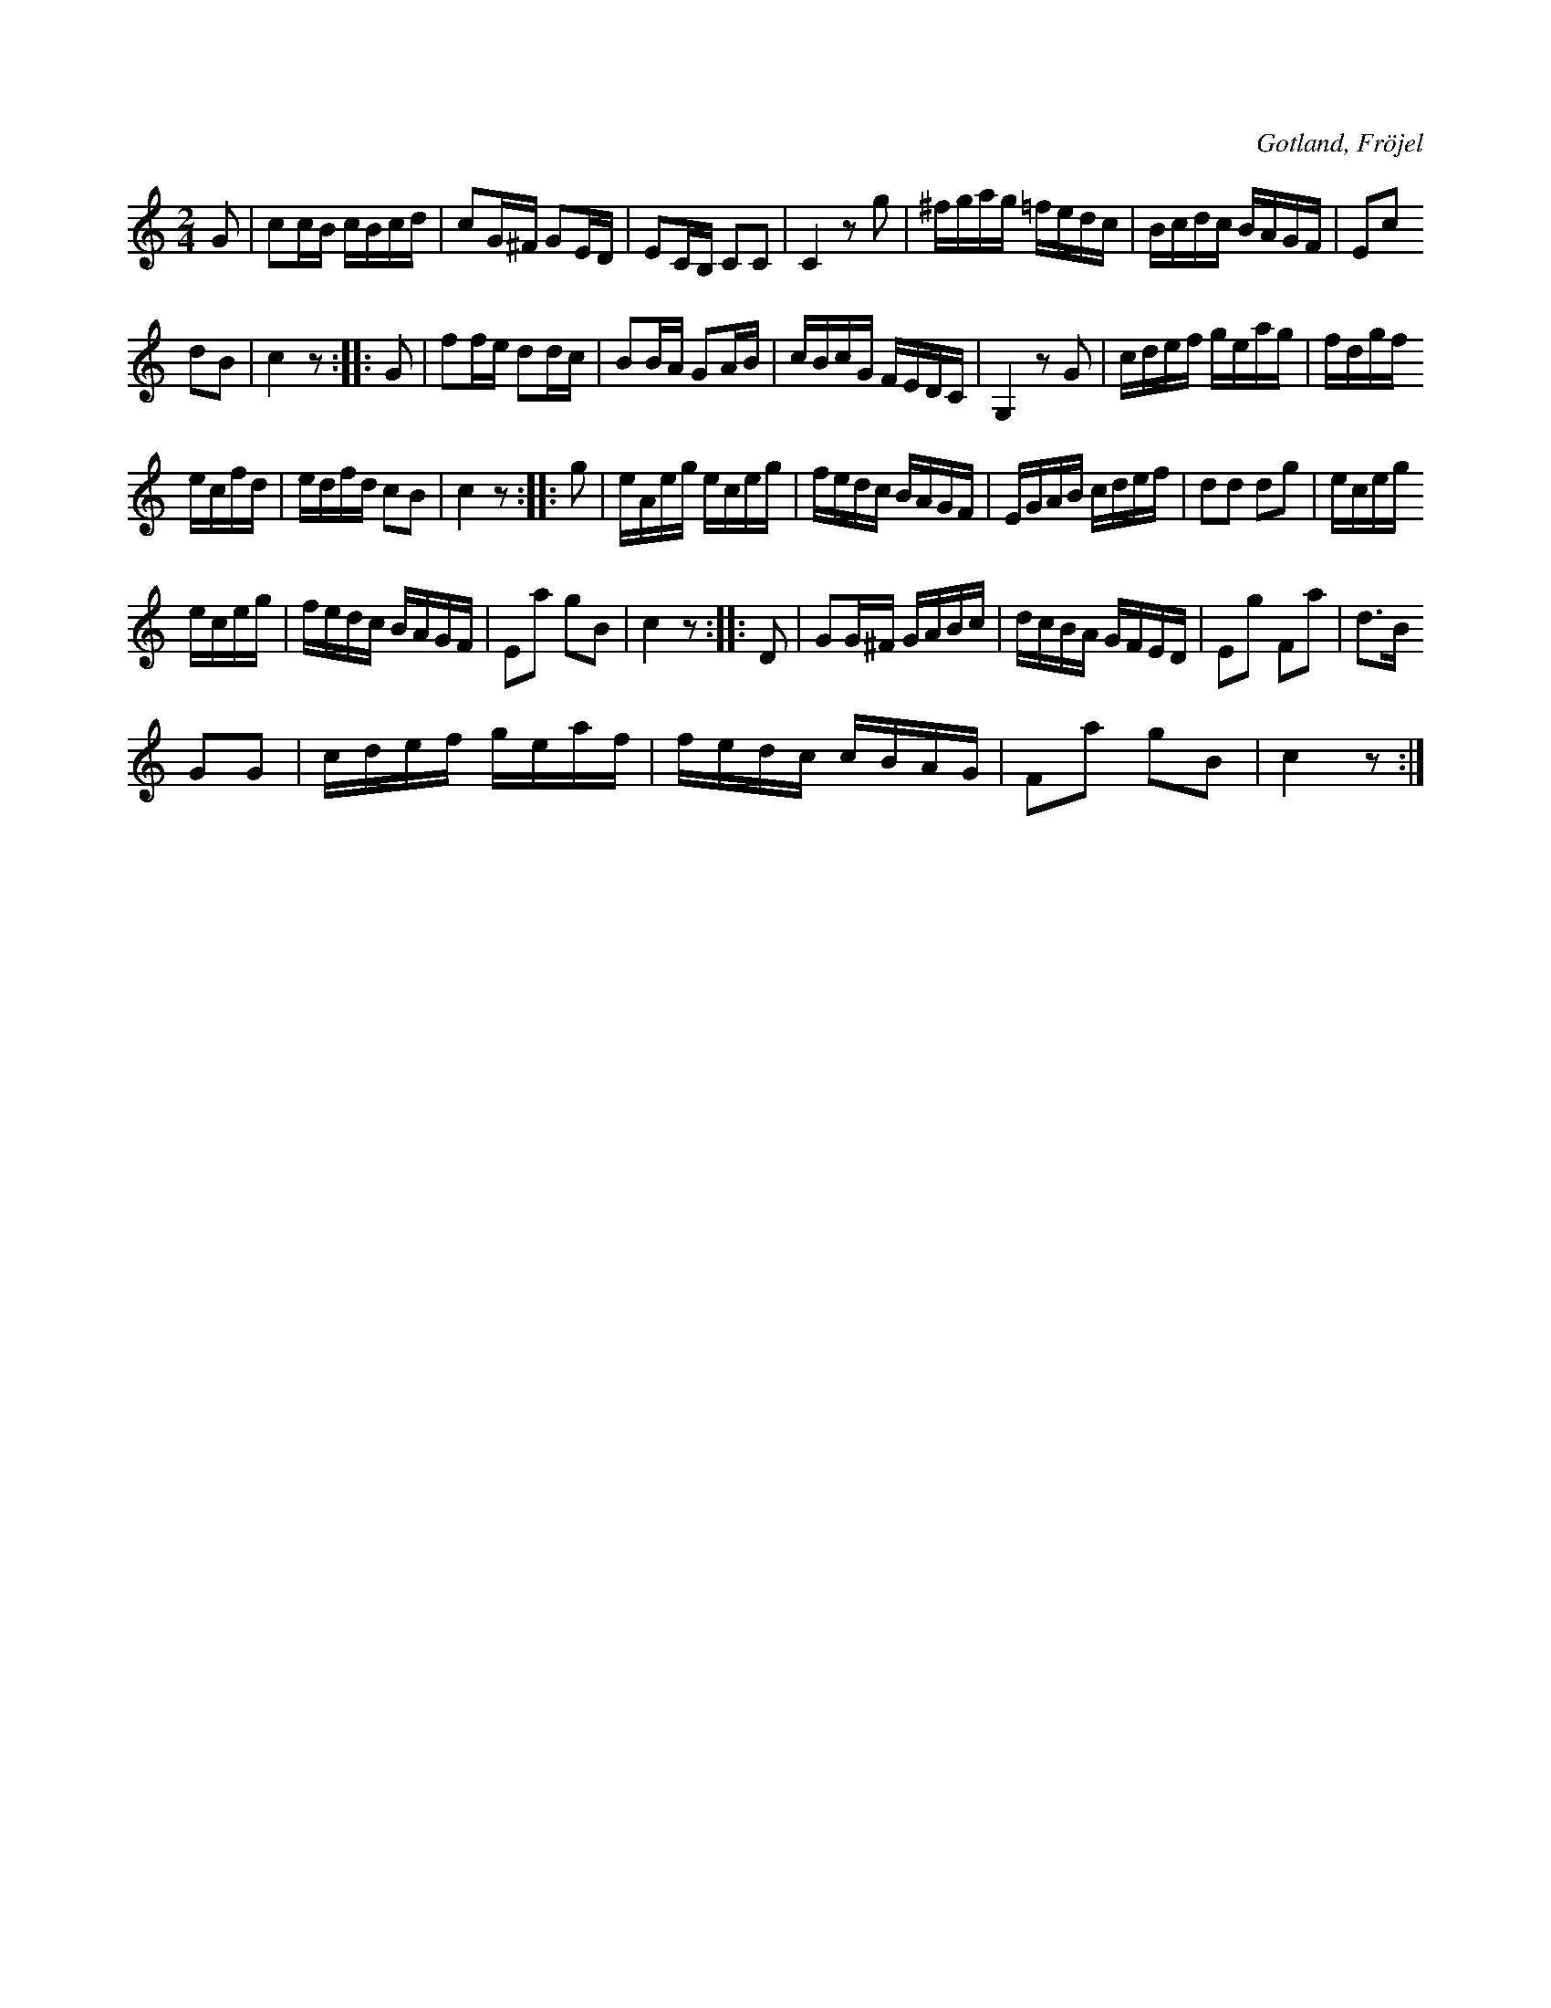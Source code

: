 X:658
T:
S:Efter Karl Odin Kaupe i Fröjel m. fl.
R:kadrilj
O:Gotland, Fröjel
M:2/4
L:1/16
K:C
G2|c2cB cBcd|c2G^F G2ED|E2CB, C2C2|C4 z2 g2|^fgag =fedc|Bcdc BAGF|E2c2
d2B2|c4 z2::G2|f2fe d2dc|B2BA G2AB|cBcG FEDC|G,4 z2 G2|cdef geag|fdgf
ecfd|edfd c2B2|c4 z2::g2|eAeg eceg|fedc BAGF|EGAB cdef|d2d2 d2g2|eceg
eceg|fedc BAGF|E2a2 g2B2|c4 z2::D2|G2G^F GABc|dcBA GFED|E2g2 F2a2|d3B
G2G2|cdef geaf|fedc cBAG|F2a2 g2B2|c4 z2:|

